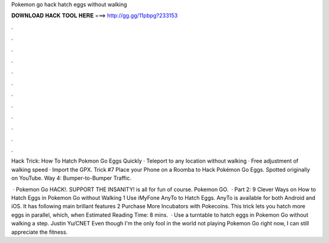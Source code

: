 Pokemon go hack hatch eggs without walking



𝐃𝐎𝐖𝐍𝐋𝐎𝐀𝐃 𝐇𝐀𝐂𝐊 𝐓𝐎𝐎𝐋 𝐇𝐄𝐑𝐄 ===> http://gg.gg/11pbpg?233153



.



.



.



.



.



.



.



.



.



.



.



.

Hack Trick: How To Hatch Pokmon Go Eggs Quickly · Teleport to any location without walking · Free adjustment of walking speed · Import the GPX. Trick #7 Place your Phone on a Roomba to Hack Pokémon Go Eggs. Spotted originally on YouTube. Way 4: Bumper-to-Bumper Traffic.

 · Pokemon Go HACK!. SUPPORT THE INSANITY!   is all for fun of course. Pokemon GO.  · Part 2: 9 Clever Ways on How to Hatch Eggs in Pokemon Go without Walking 1 Use iMyFone AnyTo to Hatch Eggs. AnyTo is available for both Android and iOS. It has following main brillant features 2 Purchase More Incubators with Pokecoins. This trick lets you hatch more eggs in parallel, which, when Estimated Reading Time: 8 mins.  · Use a turntable to hatch eggs in Pokemon Go without walking a step. Justin Yu/CNET Even though I'm the only fool in the world not playing Pokemon Go right now, I can still appreciate the fitness.
